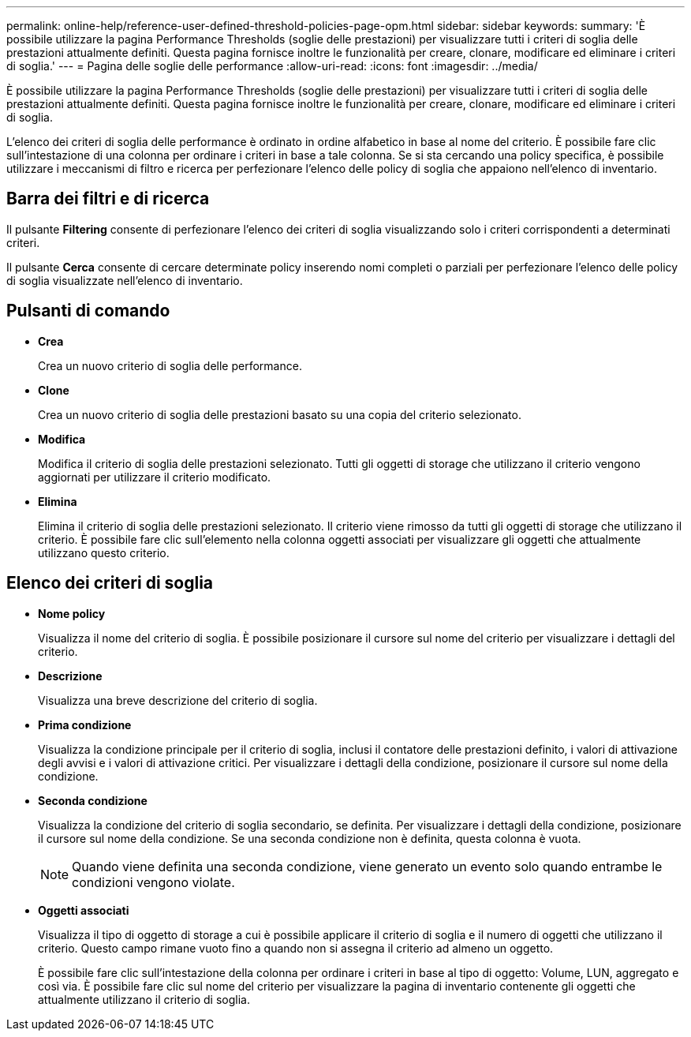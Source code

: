 ---
permalink: online-help/reference-user-defined-threshold-policies-page-opm.html 
sidebar: sidebar 
keywords:  
summary: 'È possibile utilizzare la pagina Performance Thresholds (soglie delle prestazioni) per visualizzare tutti i criteri di soglia delle prestazioni attualmente definiti. Questa pagina fornisce inoltre le funzionalità per creare, clonare, modificare ed eliminare i criteri di soglia.' 
---
= Pagina delle soglie delle performance
:allow-uri-read: 
:icons: font
:imagesdir: ../media/


[role="lead"]
È possibile utilizzare la pagina Performance Thresholds (soglie delle prestazioni) per visualizzare tutti i criteri di soglia delle prestazioni attualmente definiti. Questa pagina fornisce inoltre le funzionalità per creare, clonare, modificare ed eliminare i criteri di soglia.

L'elenco dei criteri di soglia delle performance è ordinato in ordine alfabetico in base al nome del criterio. È possibile fare clic sull'intestazione di una colonna per ordinare i criteri in base a tale colonna. Se si sta cercando una policy specifica, è possibile utilizzare i meccanismi di filtro e ricerca per perfezionare l'elenco delle policy di soglia che appaiono nell'elenco di inventario.



== Barra dei filtri e di ricerca

Il pulsante *Filtering* consente di perfezionare l'elenco dei criteri di soglia visualizzando solo i criteri corrispondenti a determinati criteri.

Il pulsante *Cerca* consente di cercare determinate policy inserendo nomi completi o parziali per perfezionare l'elenco delle policy di soglia visualizzate nell'elenco di inventario.



== Pulsanti di comando

* *Crea*
+
Crea un nuovo criterio di soglia delle performance.

* *Clone*
+
Crea un nuovo criterio di soglia delle prestazioni basato su una copia del criterio selezionato.

* *Modifica*
+
Modifica il criterio di soglia delle prestazioni selezionato. Tutti gli oggetti di storage che utilizzano il criterio vengono aggiornati per utilizzare il criterio modificato.

* *Elimina*
+
Elimina il criterio di soglia delle prestazioni selezionato. Il criterio viene rimosso da tutti gli oggetti di storage che utilizzano il criterio. È possibile fare clic sull'elemento nella colonna oggetti associati per visualizzare gli oggetti che attualmente utilizzano questo criterio.





== Elenco dei criteri di soglia

* *Nome policy*
+
Visualizza il nome del criterio di soglia. È possibile posizionare il cursore sul nome del criterio per visualizzare i dettagli del criterio.

* *Descrizione*
+
Visualizza una breve descrizione del criterio di soglia.

* *Prima condizione*
+
Visualizza la condizione principale per il criterio di soglia, inclusi il contatore delle prestazioni definito, i valori di attivazione degli avvisi e i valori di attivazione critici. Per visualizzare i dettagli della condizione, posizionare il cursore sul nome della condizione.

* *Seconda condizione*
+
Visualizza la condizione del criterio di soglia secondario, se definita. Per visualizzare i dettagli della condizione, posizionare il cursore sul nome della condizione. Se una seconda condizione non è definita, questa colonna è vuota.

+
[NOTE]
====
Quando viene definita una seconda condizione, viene generato un evento solo quando entrambe le condizioni vengono violate.

====
* *Oggetti associati*
+
Visualizza il tipo di oggetto di storage a cui è possibile applicare il criterio di soglia e il numero di oggetti che utilizzano il criterio. Questo campo rimane vuoto fino a quando non si assegna il criterio ad almeno un oggetto.

+
È possibile fare clic sull'intestazione della colonna per ordinare i criteri in base al tipo di oggetto: Volume, LUN, aggregato e così via. È possibile fare clic sul nome del criterio per visualizzare la pagina di inventario contenente gli oggetti che attualmente utilizzano il criterio di soglia.


